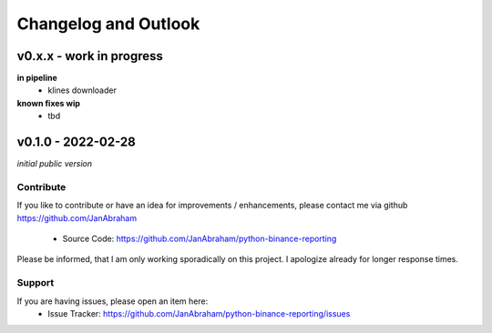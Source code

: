 Changelog and Outlook
=====================

v0.x.x - work in progress
^^^^^^^^^^^^^^^^^^^^^^^^^
**in pipeline**
    - klines downloader

**known fixes wip**
    - tbd

v0.1.0 - 2022-02-28
^^^^^^^^^^^^^^^^^^^^
*initial public version*

Contribute
----------

If you like to contribute or have an idea for improvements / enhancements, please contact me via github https://github.com/JanAbraham
  
  - Source Code: https://github.com/JanAbraham/python-binance-reporting

Please be informed, that I am only working sporadically on this project. I apologize already for longer response times.

Support
-------

If you are having issues, please open an item here:
  - Issue Tracker: https://github.com/JanAbraham/python-binance-reporting/issues
